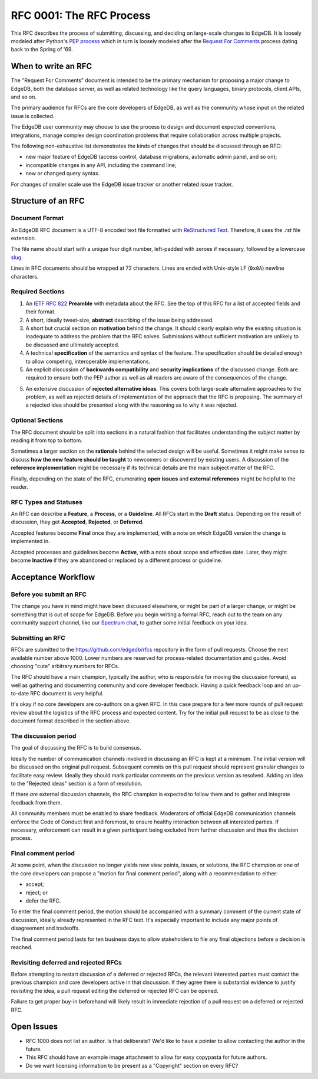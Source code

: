 ..
    Status: Draft
    Type: Process
    Created: 2020-02-28
    RFC PR: `edgedb/rfcs#0001 <https://github.com/edgedb/rfcs/pull/1>`_

=========================
RFC 0001: The RFC Process
=========================

This RFC describes the process of submitting, discussing, and deciding
on large-scale changes to EdgeDB.  It is loosely modeled after Python's
`PEP process <https://www.python.org/dev/peps/pep-0001/>`_ which in turn
is loosely modeled after the `Request For Comments
<https://en.wikipedia.org/wiki/Request_for_Comments>`_ process dating
back to the Spring of '69.


When to write an RFC
====================

The "Request For Comments" document is intended to be the primary
mechanism for proposing a major change to EdgeDB, both the database
server, as well as related technology like the query languages, binary
protocols, client APIs, and so on.

The primary audience for RFCs are the core developers of EdgeDB, as well
as the community whose input on the related issue is collected.

The EdgeDB user community may choose to use the process to design and
document expected conventions, integrations, manage complex design
coordination problems that require collaboration across multiple
projects.

The following non-exhaustive list demonstrates the kinds of changes
that should be discussed through an RFC:

* new major feature of EdgeDB (access control, database migrations,
  automatic admin panel, and so on);

* incompatible changes in any API, including the command line;

* new or changed query syntax.

For changes of smaller scale use the EdgeDB issue tracker or another
related issue tracker.


Structure of an RFC
===================

Document Format
---------------

An EdgeDB RFC document is a UTF-8 encoded text file formatted with
`ReStructured Text <https://docutils.sourceforge.io/rst.html>`_.
Therefore, it uses the `.rst` file extension.

The file name should start with a unique four digit number, left-padded
with zeroes if necessary, followed by a lowercase
`slug <https://docs.djangoproject.com/en/3.0/glossary/#term-slug>`_.

Lines in RFC documents should be wrapped at 72 characters.  Lines are
ended with Unix-style LF (``0x0A``) newline characters.

Required Sections
-----------------

1. An `IETF RFC 822 <https://tools.ietf.org/html/rfc822>`_ **Preamble**
   with metadata about the RFC.  See the top of this RFC for a list of
   accepted fields and their format.

2. A short, ideally tweet-size, **abstract** describing of the issue
   being addressed.

3. A short but crucial section on **motivation** behind the change.  It
   should clearly explain why the existing situation is inadequate to
   address the problem that the RFC solves.  Submissions without
   sufficient motivation are unlikely to be discussed and ultimately
   accepted.

4. A technical **specification** of the semantics and syntax of the
   feature.  The specification should be detailed enough to allow
   competing, interoperable implementations.

5. An explicit discussion of **backwards compatibility** and
   **security implications** of the discussed change.  Both are required
   to ensure both the PEP author as well as all readers are aware of the
   consequences of the change.

5. An extensive discussion of **rejected alternative ideas**.  This
   covers both large-scale alternative approaches to the problem, as
   well as rejected details of implementation of the approach that the
   RFC is proposing.  The summary of a rejected idea should be presented
   along with the reasoning as to why it was rejected.

Optional Sections
-----------------

The RFC document should be split into sections in a natural fashion that
facilitates understanding the subject matter by reading it from top to
bottom.

Sometimes a larger section on the **rationale** behind the selected
design will be useful.  Sometimes it might make sense to discuss
**how the new feature should be taught** to newcomers or discovered by
existing users.  A discussion of the **reference implementation** might
be necessary if its technical details are the main subject matter of
the RFC.

Finally, depending on the state of the RFC, enumerating **open issues**
and **external references** might be helpful to the reader.

RFC Types and Statuses
----------------------

An RFC can describe a **Feature**, a **Process**, or a **Guideline**.
All RFCs start in the **Draft** status.  Depending on the result of
discussion, they get **Accepted**, **Rejected**, or **Deferred**.

Accepted features become **Final** once they are implemented, with
a note on which EdgeDB version the change is implemented in.

Accepted processes and guidelines become **Active**, with a note about
scope and effective date.  Later, they might become **Inactive** if they
are abandoned or replaced by a different process or guideline.


Acceptance Workflow
===================

Before you submit an RFC
------------------------

The change you have in mind might have been discussed elsewhere, or
might be part of a larger change, or might be something that is out
of scope for EdgeDB.  Before you begin writing a formal RFC, reach out
to the team on any community support channel, like our `Spectrum chat
<https://spectrum.chat/edgedb/>`_, to gather some initial feedback on
your idea.

Submitting an RFC
-----------------

RFCs are submitted to the https://github.com/edgedb/rfcs repository in
the form of pull requests.  Choose the next available number above 1000.
Lower numbers are reserved for process-related documentation and guides.
Avoid choosing "cute" arbitrary numbers for RFCs.

The RFC should have a main champion, typically the author, who is
responsible for moving the discussion forward, as well as gathering and
documenting community and core developer feedback.  Having a quick 
feedback loop and an up-to-date RFC document is very helpful.

It's okay if no core developers are co-authors on a given RFC.  In this
case prepare for a few more rounds of pull request review about the
logistics of the RFC process and expected content.  Try for the initial
pull request to be as close to the document format described in the
section above.

The discussion period
---------------------

The goal of discussing the RFC is to build consensus.

Ideally the number of communication channels involved in discussing an
RFC is kept at a minimum.  The initial version will be discussed on the
original pull request.  Subsequent commits on this pull request should
represent granular changes to facilitate easy review.  Ideally they
should mark particular comments on the previous version as resolved.
Adding an idea to the "Rejected ideas" section is a form of resolution.

If there *are* external discussion channels, the RFC champion is
expected to follow them and to gather and integrate feedback from them.

All community members must be enabled to share feedback.  Moderators of
official EdgeDB communication channels enforce the Code of Conduct first
and foremost, to ensure healthy interaction between all interested
parties.  If necessary, enforcement can result in a given participant
being excluded from further discussion and thus the decision process.

Final comment period
--------------------

At some point, when the discussion no longer yields new view points,
issues, or solutions, the RFC champion or one of the core developers
can propose a "motion for final comment period", along with
a recommendation to either:

* accept;
* reject; or
* defer the RFC.

To enter the final comment period, the motion should be accompanied with
a summary comment of the current state of discussion, ideally already
represented in the RFC text.  It's especially important to include any
major points of disagreement and tradeoffs.

The final comment period lasts for ten business days to allow
stakeholders to file any final objections before a decision is reached.

Revisiting deferred and rejected RFCs
-------------------------------------

Before attempting to restart discussion of a deferred or rejected RFCs,
the relevant interested parties must contact the previous champion and
core developers active in that discussion.  If they agree there is
substantial evidence to justify revisiting the idea, a pull request
editing the deferred or rejected RFC can be opened.

Failure to get proper buy-in beforehand will likely result in immediate
rejection of a pull request on a deferred or rejected RFC.


Open Issues
===========

* RFC 1000 does not list an author.  Is that deliberate?  We'd like to
  have a pointer to allow contacting the author in the future.

* This RFC should have an example image attachment to allow for easy
  copypasta for future authors.

* Do we want licensing information to be present as a "Copyright"
  section on every RFC?